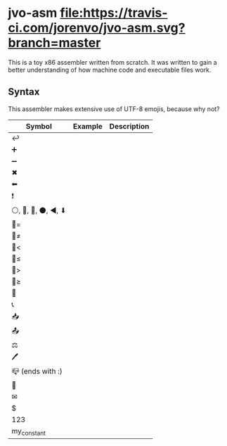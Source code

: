 * jvo-asm [[https://travis-ci.org/jorenvo/jvo-asm][file:https://travis-ci.com/jorenvo/jvo-asm.svg?branch=master]]
This is a toy x86 assembler written from scratch. It was written to
gain a better understanding of how machine code and executable files
work.

** Syntax
This assembler makes extensive use of UTF-8 emojis, because why not?

|----------------------+-----------+---------------|
| *Symbol*             | *Example* | *Description* |
|----------------------+-----------+---------------|
| ↩                    |           |               |
| ➕                   |           |               |
| ➖                   |           |               |
| ✖                    |           |               |
| ⬅                    |           |               |
| ❗                   |           |               |
| ⚪, 🔴, 🔵, ⚫, ◀, ⬇ |           |               |
| 🦘=                   |           |               |
| 🦘≠                   |           |               |
| 🦘<                   |           |               |
| 🦘≤                   |           |               |
| 🦘>                   |           |               |
| 🦘≥                   |           |               |
| 🦘                    |           |               |
| 📞                   |           |               |
| 📥                   |           |               |
| 📤                   |           |               |
| ⚖                    |           |               |
| 🖊                    |           |               |
| 📪 (ends with :)     |           |               |
| 📗                   |           |               |
| ✉                    |           |               |
| $                    |           |               |
| 123                  |           |               |
| my_constant          |           |               |
|----------------------+-----------+---------------|

